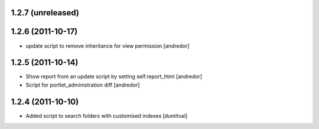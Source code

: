 1.2.7 (unreleased)
------------------

1.2.6 (2011-10-17)
------------------
* update script to remove inheritance for view permission [andredor]

1.2.5 (2011-10-14)
------------------
* Show report from an update script by setting self.report_html [andredor]
* Script for portlet_administration diff [andredor]

1.2.4 (2011-10-10)
-------------------
* Added script to search folders with customised indexes [dumitval]
